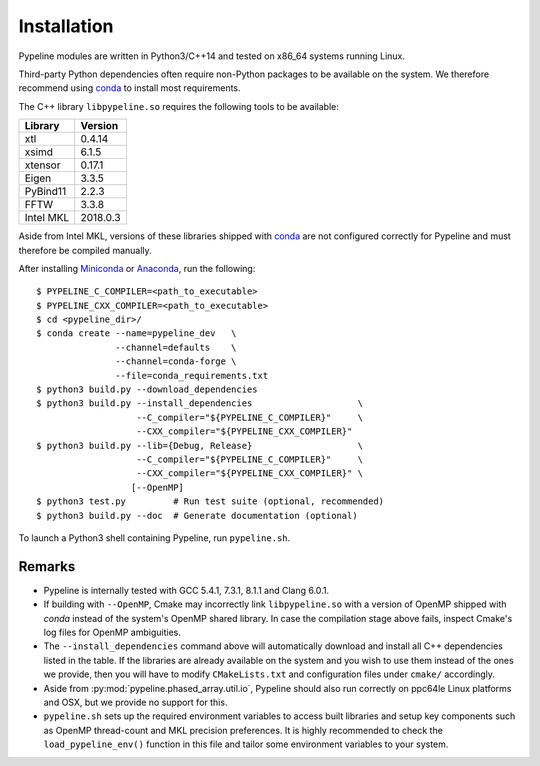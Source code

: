 .. ############################################################################
.. install.rst
.. ===========
.. Author : Sepand KASHANI [sep@zurich.ibm.com]
.. ############################################################################


Installation
============

Pypeline modules are written in Python3/C++14 and tested on x86_64 systems running Linux.

Third-party Python dependencies often require non-Python packages to be available on the system.
We therefore recommend using `conda <https://conda.io/docs/>`_ to install most requirements.

The C++ library ``libpypeline.so`` requires the following tools to be available:

+-------------+------------+
| Library     |    Version |
+=============+============+
| xtl         |     0.4.14 |
+-------------+------------+
| xsimd       |     6.1.5  |
+-------------+------------+
| xtensor     |     0.17.1 |
+-------------+------------+
| Eigen       |     3.3.5  |
+-------------+------------+
| PyBind11    |     2.2.3  |
+-------------+------------+
| FFTW        |     3.3.8  |
+-------------+------------+
| Intel MKL   |   2018.0.3 |
+-------------+------------+

Aside from Intel MKL, versions of these libraries shipped with `conda <https://conda.io/docs/>`_ are not configured correctly for Pypeline and must therefore be compiled manually.

After installing `Miniconda <https://conda.io/miniconda.html>`_ or `Anaconda <https://www.anaconda.com/download/#linux>`_, run the following::

    $ PYPELINE_C_COMPILER=<path_to_executable>
    $ PYPELINE_CXX_COMPILER=<path_to_executable>
    $ cd <pypeline_dir>/
    $ conda create --name=pypeline_dev   \
                   --channel=defaults    \
                   --channel=conda-forge \
                   --file=conda_requirements.txt
    $ python3 build.py --download_dependencies
    $ python3 build.py --install_dependencies                    \
                       --C_compiler="${PYPELINE_C_COMPILER}"     \
                       --CXX_compiler="${PYPELINE_CXX_COMPILER}"
    $ python3 build.py --lib={Debug, Release}                    \
                       --C_compiler="${PYPELINE_C_COMPILER}"     \
                       --CXX_compiler="${PYPELINE_CXX_COMPILER}" \
                      [--OpenMP]
    $ python3 test.py         # Run test suite (optional, recommended)
    $ python3 build.py --doc  # Generate documentation (optional)


To launch a Python3 shell containing Pypeline, run ``pypeline.sh``.


Remarks
-------

* Pypeline is internally tested with GCC 5.4.1, 7.3.1, 8.1.1 and Clang 6.0.1.
* If building with ``--OpenMP``, Cmake may incorrectly link ``libpypeline.so`` with a version of OpenMP shipped with `conda` instead of the system's OpenMP shared library.
  In case the compilation stage above fails, inspect Cmake's log files for OpenMP ambiguities.
* The ``--install_dependencies`` command above will automatically download and install all C++ dependencies listed in the table.
  If the libraries are already available on the system and you wish to use them instead of the ones we provide, then you will have to modify ``CMakeLists.txt`` and configuration files under ``cmake/`` accordingly.
* Aside from :py:mod:`pypeline.phased_array.util.io`, Pypeline should also run correctly on ppc64le Linux platforms and OSX, but we provide no support for this.
* ``pypeline.sh`` sets up the required environment variables to access built libraries and setup key components such as OpenMP thread-count and MKL precision preferences.
  It is highly recommended to check the ``load_pypeline_env()`` function in this file and tailor some environment variables to your system.
